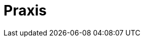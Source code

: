 // Datei: ./praxis/teil-praxis.adoc

// Baustelle: Fertig
// Axel: Fertig

[[part.Teil_Praxis]]
[[praxis]]

= Praxis =

// == Ziele ==
// 
// .Ziele:
// ****
// 
// Kurz: Was geht über das Alltagswissen hinaus? -- Spezialwissen
//
//
// * Wie pflege ich die Paketlisten mehrerer Systeme einheitlich?
// * Wie mische ich Releases z.B. mit eigenen oder fremden Paketen?
//   - stable mit Anpassungen, bspw. zusätzlichen Mirrors
//   - stable mit neuen Paketen gemischt ("apt-pinning")
// * Mehrere Aktionen miteinander kombinieren (effektiver sein und weniger tippen müssen)
// * Effektives Managen der Pakete auf mehreren Maschinen
// * Hintergrundwissen
// 
// ****

// Datei (Ende): ./praxis/teil-praxis.adoc
